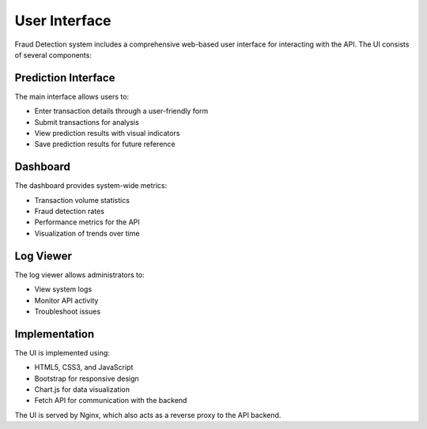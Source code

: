 User Interface
=============

Fraud Detection system includes a comprehensive web-based user interface for interacting with the API. The UI consists of several components:

Prediction Interface
------------------

The main interface allows users to:

* Enter transaction details through a user-friendly form
* Submit transactions for analysis
* View prediction results with visual indicators
* Save prediction results for future reference

Dashboard
--------

The dashboard provides system-wide metrics:

* Transaction volume statistics
* Fraud detection rates
* Performance metrics for the API
* Visualization of trends over time

Log Viewer
---------

The log viewer allows administrators to:

* View system logs
* Monitor API activity
* Troubleshoot issues

Implementation
-------------

The UI is implemented using:

* HTML5, CSS3, and JavaScript
* Bootstrap for responsive design
* Chart.js for data visualization
* Fetch API for communication with the backend

The UI is served by Nginx, which also acts as a reverse proxy to the API backend.
